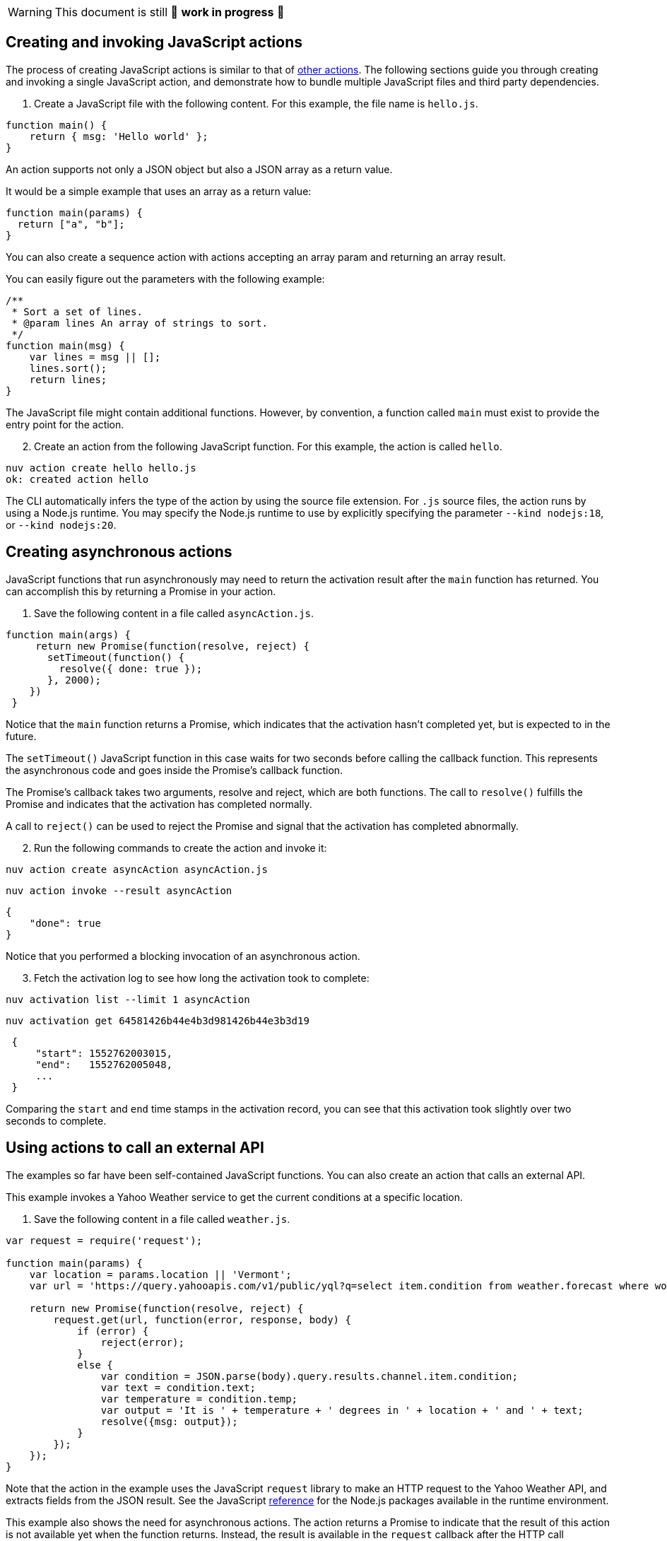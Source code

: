 [WARNING]
====
This document is still 🚧 **work in progress** 🚧
====

== Creating and invoking JavaScript actions

The process of creating JavaScript actions is similar to that of
link:actions.md#the-basics[other actions]. The following sections guide
you through creating and invoking a single JavaScript action, and
demonstrate how to bundle multiple JavaScript files and third party
dependencies.

[arabic]
. Create a JavaScript file with the following content. For this example,
the file name is `hello.js`.

[source,javascript]
----
function main() {
    return { msg: 'Hello world' };
}
----

An action supports not only a JSON object but also a JSON array as a
return value.

It would be a simple example that uses an array as a return value:

[source,javascript]
----
function main(params) {
  return ["a", "b"];
}
----

You can also create a sequence action with actions accepting an array
param and returning an array result.

You can easily figure out the parameters with the following example:

[source,javascript]
----
/**
 * Sort a set of lines.
 * @param lines An array of strings to sort.
 */
function main(msg) {
    var lines = msg || [];
    lines.sort();
    return lines;
}
----

The JavaScript file might contain additional functions. However, by
convention, a function called `main` must exist to provide the entry
point for the action.

[arabic, start=2]
. Create an action from the following JavaScript function. For this
example, the action is called `hello`.

....
nuv action create hello hello.js
ok: created action hello
....

The CLI automatically infers the type of the action by using the source
file extension. For `.js` source files, the action runs by using a
Node.js runtime. You may specify the Node.js runtime to use by
explicitly specifying the parameter `--kind nodejs:18`, or
`--kind nodejs:20`.

== Creating asynchronous actions

JavaScript functions that run asynchronously may need to return the
activation result after the `main` function has returned. You can
accomplish this by returning a Promise in your action.

[arabic]
. Save the following content in a file called `asyncAction.js`.

[source,javascript]
----
function main(args) {
     return new Promise(function(resolve, reject) {
       setTimeout(function() {
         resolve({ done: true });
       }, 2000);
    })
 }
----

Notice that the `main` function returns a Promise, which indicates that
the activation hasn’t completed yet, but is expected to in the future.

The `setTimeout()` JavaScript function in this case waits for two
seconds before calling the callback function. This represents the
asynchronous code and goes inside the Promise’s callback function.

The Promise’s callback takes two arguments, resolve and reject, which
are both functions. The call to `resolve()` fulfills the Promise and
indicates that the activation has completed normally.

A call to `reject()` can be used to reject the Promise and signal that
the activation has completed abnormally.

[arabic, start=2]
. Run the following commands to create the action and invoke it:

....
nuv action create asyncAction asyncAction.js
....

....
nuv action invoke --result asyncAction
....

[source,json]
----
{
    "done": true
}
----

Notice that you performed a blocking invocation of an asynchronous
action.

[arabic, start=3]
. Fetch the activation log to see how long the activation took to
complete:

....
nuv activation list --limit 1 asyncAction
....

....
nuv activation get 64581426b44e4b3d981426b44e3b3d19
....

[source,json]
----
 {
     "start": 1552762003015,
     "end":   1552762005048,
     ...
 }
----

Comparing the `start` and `end` time stamps in the activation record,
you can see that this activation took slightly over two seconds to
complete.

== Using actions to call an external API

The examples so far have been self-contained JavaScript functions. You
can also create an action that calls an external API.

This example invokes a Yahoo Weather service to get the current
conditions at a specific location.

[arabic]
. Save the following content in a file called `weather.js`.

[source,javascript]
----
var request = require('request');

function main(params) {
    var location = params.location || 'Vermont';
    var url = 'https://query.yahooapis.com/v1/public/yql?q=select item.condition from weather.forecast where woeid in (select woeid from geo.places(1) where text="' + location + '")&format=json';

    return new Promise(function(resolve, reject) {
        request.get(url, function(error, response, body) {
            if (error) {
                reject(error);
            }
            else {
                var condition = JSON.parse(body).query.results.channel.item.condition;
                var text = condition.text;
                var temperature = condition.temp;
                var output = 'It is ' + temperature + ' degrees in ' + location + ' and ' + text;
                resolve({msg: output});
            }
        });
    });
}
----

Note that the action in the example uses the JavaScript `request`
library to make an HTTP request to the Yahoo Weather API, and extracts
fields from the JSON result. See the JavaScript
link:#reference[reference] for the Node.js packages available in the
runtime environment.

This example also shows the need for asynchronous actions. The action
returns a Promise to indicate that the result of this action is not
available yet when the function returns. Instead, the result is
available in the `request` callback after the HTTP call completes, and
is passed as an argument to the `resolve()` function.

[arabic, start=2]
. Create an action from the `weather.js` file:

....
nuv action create weather weather.js
....

[arabic, start=3]
. Use the following command to run the action, and observe the output:

....
nuv action invoke --result weather --param location "Brooklyn, NY"
....

Using the `--result` flag means that the value returned from the action
is shown as output on the command-line:

[source,json]
----
{
    "msg": "It is 28 degrees in Brooklyn, NY and Cloudy"
}
----

This example also passed a parameter to the action by using the
`--param` flag and a value that can be changed each time the action is
invoked. Find out more about parameters in the
link:./parameters.md[Working with parameters] section.

== Packaging actions as Node.js modules with NPM libraries

Instead of writing all your action code in a single JavaScript source
file, actions can be deployed from a zip file containing a
https://nodejs.org/docs/latest-v10.x/api/modules.html#modules_modules[Node.js
module].

Archive zip files are extracted into the runtime environment and
dynamically imported using `require()` during initialisation. *Actions
packaged as a zip file MUST contain a valid `package.json` with a `main`
field used to denote the
https://nodejs.org/docs/latest-v10.x/api/modules.html#modules_folders_as_modules[module
index file] to return.*

Including a `node_modules` folder in the zip file means external NPM
libraries can be used on the platform.

=== Simple Example

* Create the following `package.json` file:

[source,json]
----
{
  "name": "my-action",
  "main": "index.js",
  "dependencies" : {
    "left-pad" : "1.1.3"
  }
}
----

* Create the following `index.js` file:

[source,javascript]
----
function myAction(args) {
    const leftPad = require("left-pad")
    const lines = args.lines || [];
    return { padded: lines.map(l => leftPad(l, 30, ".")) }
}

exports.main = myAction;
----

Functions are exported from a module by setting properties on the
`exports` object. The `--main` property on the action can be used to
configure the module function invoked by the platform (this defaults to
`main`).

* Install module dependencies using NPM.

....
npm install
....

* Create a `.zip` archive containing all files (including all
dependencies).

....
zip -r action.zip *
....

____
Please note: Using the Windows Explorer action for creating the zip file
will result in an incorrect structure. OpenWhisk and Nuvolaris zip actions must have
`package.json` at the root of the zip, while Windows Explorer will put
it inside a nested folder. The safest option is to use the command line
`zip` command as shown above.
____

* Create the action from the zip file.

....
nuv action create packageAction --kind nodejs:20 action.zip
....

When creating an action from a `.zip` archive with the CLI tool, you
must explicitly provide a value for the `--kind` flag by using
`nodejs:18`, or `nodejs:20`.

* Invoke the action as normal.

....
nuv action invoke --result packageAction --param lines "[\"and now\", \"for something completely\", \"different\" ]"
....

[source,json]
----
{
    "padded": [
        ".......................and now",
        "......for something completely",
        ".....................different"
    ]
}
----

=== Handling NPM Libraries with Native Dependencies

Node.js libraries can import native dependencies needed by the modules.
These native dependencies are compiled upon installation to ensure they
work in the local runtime. Native dependencies for NPM libraries must be
compiled for the correct platform architecture to work in Apache
OpenWhisk and Nuvolaris.

There are two approaches to using libraries with native dependencies…

[arabic]
. Run `npm install` inside a Docker container from the platform images.
. Building custom runtime image with libraries pre-installed.

*The first approach is easiest but can only be used when a zip file
containing all source files and libraries is less than the action size
limit (48MB).*

==== Running `npm install` inside runtime container

* Run the following command to bind the local directory into the runtime
container and run `npm install`.

....
docker run -it -v $PWD:/nodejsAction openwhisk/action-nodejs-v10 "npm install"
....

This will leave a `node_modules` folder with native dependencies
compiled for correct runtime.

* Zip up the action source files including `node_modules` directory.

....
zip -r action.zip *
....

* Create new action with action archive.

....
nuv action create my-action --kind nodejs:20 action.zip
....

==== Building custom runtime image

* Create a `Dockerfile` with the `npm install` command run during build.

....
FROM openwhisk/action-nodejs-v10

RUN npm install <LIB_WITH_NATIVE_DEPS>
....

* Build and push the image to Docker Hub.

....
$ docker build -t <USERNAME>/custom-runtime .
$ docker push <USERNAME>/custom-runtime
....

* Create new action using custom runtime image.

....
nuv action create my-action --docker <USERNAME>/custom-runtime action.zip
....

*Make sure the `node_modules` included in the `action.zip` does not
include the same libraries folders.*

== Using JavaScript Bundlers to package action source files

Using a JavaScript module bundler can transform application source files
(with external dependencies) into a single compressed JavaScript file.
This can lead to faster deployments, lower cold-starts and allow you to
deploy large applications where individual sources files in a zip
archive are larger than the action size limit.

Here are the instructions for how to use three popular module bundlers
with the Node.js runtime. The ``left pad'' action example will be used
as the source file for bundling along with the external library.

=== Using rollup.js (https://rollupjs.org)

* Re-write the `index.js` to use ES6 Modules, rather than CommonJS
module format.

[source,javascript]
----
import leftPad from 'left-pad';

function myAction(args) {
  const lines = args.lines || [];
  return { padded: lines.map(l => leftPad(l, 30, ".")) }
}

export const main = myAction
----

_Make sure you export the function using the `const main = ...` pattern.
Using `export {myAction as main}` does not work due to tree-shaking. See
this
https://boneskull.com/rollup-for-javascript-actions-on-openwhisk/[blog
post] for full details on why this is necessary._

* Create the Rollup.js configuration file in `rollup.config.js` with the
following contents.

[source,javascript]
----
import commonjs from 'rollup-plugin-commonjs';
import resolve from 'rollup-plugin-node-resolve';

export default {
  input: 'index.js',
  output: {
    file: 'bundle.js',
    format: 'cjs'
  },
  plugins: [
    resolve(),
    commonjs()
  ]
};
----

* Install the Rollup.js library and plugins using NPM.

....
npm install rollup rollup-plugin-commonjs rollup-plugin-node-resolve --save-dev
....

* Run the Rollup.js tool using the configuration file.

....
npx rollup --config
....

* Create an action using the bundle source file.

....
nuv action create my-action bundle.js --kind nodejs:20
....

* Invoke the action as normal. Results should be the same as the example
above.

....
nuv action invoke my-action --result --param lines "[\"and now\", \"for something completely\", \"different\" ]"
....

=== Using webpack (https://webpack.js.org/)

* Change `index.js` to export the `main` function using as a global
reference.

[source,javascript]
----
const leftPad = require('left-pad');

function myAction(args) {
  const lines = args.lines || [];
  return { padded: lines.map(l => leftPad(l, 30, ".")) }
}

global.main = myAction
----

This allows the bundle source to ``break out'' of the closures Webpack
uses when defining the modules.

* Create the Webpack configuration file in `webpack.config.js` with the
following contents.

[source,javascript]
----
module.exports = {
  entry: './index.js',
  target: 'node',
  output: {
    filename: 'bundle.js'
  }
};
----

* Install the Webpack library and CLI using NPM.

....
npm install webpack-cli --save-dev
....

* Run the Webpack tool using the configuration file.

....
npx webpack --config webpack.config.js
....

* Create an action using the bundle source file.

....
nuv action create my-action dist/bundle.js --kind nodejs:20
....

* Invoke the action as normal. Results should be the same as the example
above.

....
nuv action invoke my-action --result --param lines "[\"and now\", \"for something completely\", \"different\" ]"
....

=== Using parcel (https://parceljs.org/)

* Change `index.js` to export the `main` function using as a global
reference.

[source,javascript]
----
const leftPad = require('left-pad');

function myAction(args) {
  const lines = args.lines || [];
  return { padded: lines.map(l => leftPad(l, 30, ".")) }
}

global.main = myAction
----

This allows the bundle source to ``break out'' of the closures Parcel
uses when defining the modules.

* Install the Parcel library using NPM.

....
npm install parcel-bundler --save-dev
....

* Run the Parcel tool using the configuration file.

....
 npx parcel index.js
....

* Create an action using the bundle source file.

....
nuv action create my-action dist/index.js --kind nodejs:20
....

* Invoke the action as normal. Results should be the same as the example
above.

....
nuv action invoke my-action --result --param lines "[\"and now\", \"for something completely\", \"different\" ]"
....

== Reference

JavaScript actions can be executed in Node.js version 18 or 20.
Currently actions are executed by default in a Node.js version 20
environment.

=== Node.js version 18 environment

The Node.js version 18 environment is used if the `--kind` flag is
explicitly specified with a value of `nodejs:18' when creating or
updating an Action.

The following packages are pre-installed in the Node.js version 18
environment:

* https://www.npmjs.com/package/openwhisk[openwhisk] - JavaScript client
library for the OpenWhisk and Nuvolaris platform. Provides a wrapper around the
OpenWhisk and Nuvolaris APIs.

=== Node.js version 20 environment

The Node.js version 20 environment is used if the `--kind` flag is
explicitly specified with a value of `nodejs:20' when creating or
updating an Action.

The following packages are pre-installed in the Node.js version 20
environment:

* https://www.npmjs.com/package/openwhisk[openwhisk] - JavaScript client
library for the OpenWhisk and Nuvolaris platform. Provides a wrapper around the
OpenWhisk and Nuvolaris APIs.
